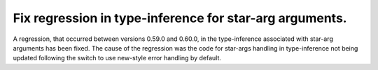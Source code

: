 Fix regression in type-inference for star-arg arguments.
--------------------------------------------------------

A regression, that occurred between versions 0.59.0 and 0.60.0, in the
type-inference associated with star-arg arguments has been fixed. The cause of
the regression was the code for star-args handling in type-inference not being
updated following the switch to use new-style error handling by default.
